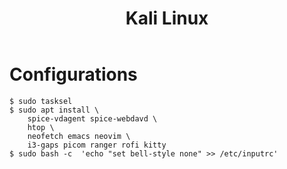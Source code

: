 #+TITLE: Kali Linux

* Configurations

#+begin_src shell
$ sudo tasksel
$ sudo apt install \
    spice-vdagent spice-webdavd \
    htop \
    neofetch emacs neovim \
    i3-gaps picom ranger rofi kitty
$ sudo bash -c  'echo "set bell-style none" >> /etc/inputrc'

#+end_src
